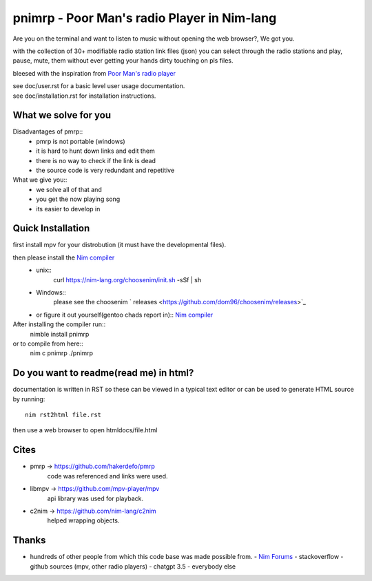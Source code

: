 ============================================
pnimrp - Poor Man's radio Player in Nim-lang
============================================

Are you on the terminal and want to listen to music without opening
the web browser?, We got you.

with the collection of 30+ modifiable radio station link files (json)
you can select through the radio stations and play, pause, mute, them
without ever getting your hands dirty touching on pls files.

bleesed with the inspiration from `Poor Man's radio player <https://github.com/hakerdefo/pmrp>`_

| see doc/user.rst for a basic level user usage documentation.
| see doc/installation.rst for installation instructions.

What we solve for you
---------------------
Disadvantages of pmrp::
  - pmrp is not portable (windows)
  - it is hard to hunt down links and edit them
  - there is no way to check if the link is dead
  - the source code is very redundant and repetitive

What we give you::
  - we solve all of that and
  - you get the now playing song
  - its easier to develop in

Quick Installation
------------------
first install mpv for your distrobution (it must have the developmental files).

then please install the `Nim compiler <https://nim-lang.org/install.html>`_
  - unix::
     curl https://nim-lang.org/choosenim/init.sh -sSf | sh
  - Windows::
      please see the choosenim ` releases <https://github.com/dom96/choosenim/releases>`_
  - or figure it out yourself(gentoo chads report in)::
    `Nim compiler <https://nim-lang.org/install.html>`_

After installing the compiler run::
  nimble install pnimrp
or to compile from here::
  nim c pnimrp
  ./pnimrp

Do you want to readme(read me) in html?
---------------------------------------
documentation is written in RST so these can be viewed in a typical
text editor or can be used to generate HTML source by running::
  nim rst2html file.rst

then use a web browser to open htmldocs/file.html

Cites
-----
- pmrp -> https://github.com/hakerdefo/pmrp
    code was referenced and links were used.

- libmpv -> https://github.com/mpv-player/mpv
    api library was used for playback.

- c2nim -> https://github.com/nim-lang/c2nim
    helped wrapping objects.

Thanks
------
- hundreds of other people from which this code base was made
  possible from.
  - `Nim Forums <https://forum.nim-lang.org>`_
  - stackoverflow
  - github sources (mpv, other radio players)
  - chatgpt 3.5
  - everybody else

